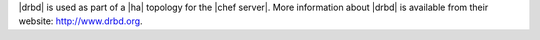 .. The contents of this file may be included in multiple topics.
.. This file should not be changed in a way that hinders its ability to appear in multiple documentation sets.

|drbd| is used as part of a |ha| topology for the |chef server|. More information about |drbd| is available from their website: http://www.drbd.org.